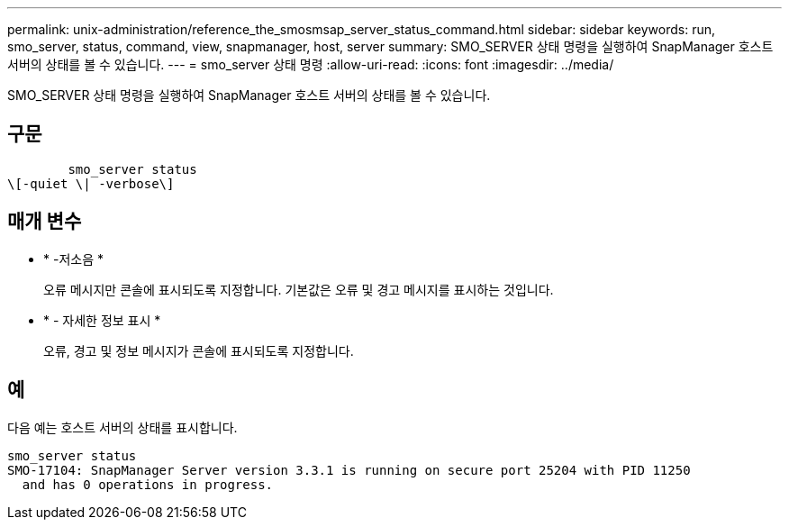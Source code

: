 ---
permalink: unix-administration/reference_the_smosmsap_server_status_command.html 
sidebar: sidebar 
keywords: run, smo_server, status, command, view, snapmanager, host, server 
summary: SMO_SERVER 상태 명령을 실행하여 SnapManager 호스트 서버의 상태를 볼 수 있습니다. 
---
= smo_server 상태 명령
:allow-uri-read: 
:icons: font
:imagesdir: ../media/


[role="lead"]
SMO_SERVER 상태 명령을 실행하여 SnapManager 호스트 서버의 상태를 볼 수 있습니다.



== 구문

[listing]
----

        smo_server status
\[-quiet \| -verbose\]
----


== 매개 변수

* * -저소음 *
+
오류 메시지만 콘솔에 표시되도록 지정합니다. 기본값은 오류 및 경고 메시지를 표시하는 것입니다.

* * - 자세한 정보 표시 *
+
오류, 경고 및 정보 메시지가 콘솔에 표시되도록 지정합니다.





== 예

다음 예는 호스트 서버의 상태를 표시합니다.

[listing]
----
smo_server status
SMO-17104: SnapManager Server version 3.3.1 is running on secure port 25204 with PID 11250
  and has 0 operations in progress.
----